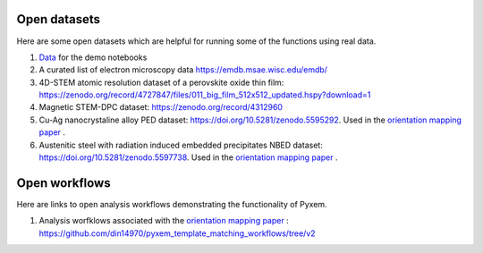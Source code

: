 Open datasets
=============

Here are some open datasets which are helpful for running some of the functions using real data.


#. `Data <https://drive.google.com/open?id=11CV7_wkFIsOtDICOcil8Bo25fo0NlR9I>`__ for the demo notebooks

#. A curated list of electron microscopy data https://emdb.msae.wisc.edu/emdb/

#. 4D-STEM atomic resolution dataset of a perovskite oxide thin film: https://zenodo.org/record/4727847/files/011_big_film_512x512_updated.hspy?download=1

#. Magnetic STEM-DPC dataset: https://zenodo.org/record/4312960

#. Cu-Ag nanocrystaline alloy PED dataset:  https://doi.org/10.5281/zenodo.5595292. Used in the `orientation mapping paper <https://doi.org/10.1016/j.ultramic.2022.113517>`__ .

#. Austenitic steel with radiation induced embedded precipitates NBED dataset: https://doi.org/10.5281/zenodo.5597738. Used in the `orientation mapping paper <https://doi.org/10.1016/j.ultramic.2022.113517>`__ .


Open workflows
==============

Here are links to open analysis workflows demonstrating the functionality of Pyxem.


#. Analysis worfklows associated with the `orientation mapping paper <https://doi.org/10.1016/j.ultramic.2022.113517>`__ : https://github.com/din14970/pyxem_template_matching_workflows/tree/v2
